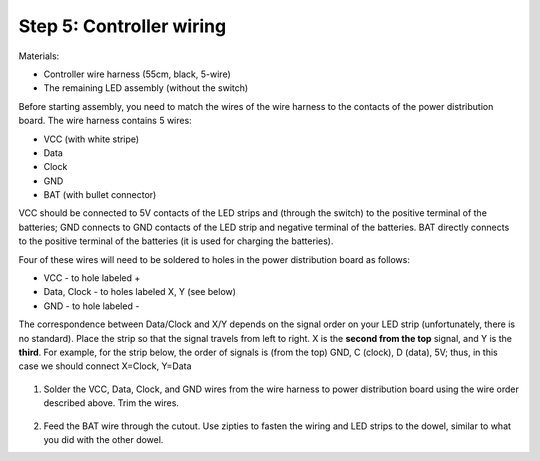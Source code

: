 Step 5: Controller wiring
=========================
Materials:

* Controller  wire harness (55cm, black, 5-wire)

* The remaining  LED assembly (without the switch)

Before starting assembly, you need to match the wires of the wire harness to the
contacts of the power distribution board. The wire harness contains 5 wires:

* VCC (with white stripe)

* Data

* Clock

* GND

* BAT (with bullet connector)

VCC should be connected  to 5V contacts of the LED strips and  (through the switch) to
the positive terminal of the batteries; GND connects to GND contacts of the
LED strip and negative terminal of the batteries. BAT directly connects to
the positive terminal of the  batteries (it is used for charging the batteries).

Four of these wires will need to be soldered to holes in the power distribution
board as follows:

* VCC - to hole labeled +

* Data, Clock - to holes labeled X, Y (see below)

* GND - to hole labeled -

The  correspondence between Data/Clock and X/Y depends on the signal order on
your LED strip (unfortunately, there is no standard). Place the strip  so that 
the signal travels from left to right. X is the **second from the top** signal,
and Y is the **third**. For example, for the strip below, the order of signals is
(from the top) GND, C (clock), D (data), 5V; thus, in this case we should
connect X=Clock, Y=Data


.. figure:: images/led-2.jpg
   :alt: Soldering wire to LED strip
   :width: 80%


1. Solder the VCC, Data, Clock, and GND wires from the wire harness to power
   distribution board using the wire order described above. Trim the wires.

.. figure:: images/controller-wire1.jpg
   :alt: Wiring the controller
   :width: 80%

.. figure:: images/controller-wire2.jpg
   :alt: wiring the controller
   :width: 80%

2. Feed the BAT wire through the cutout. Use zipties to fasten the wiring and
   LED strips to the dowel, similar to what you did with the other dowel.
